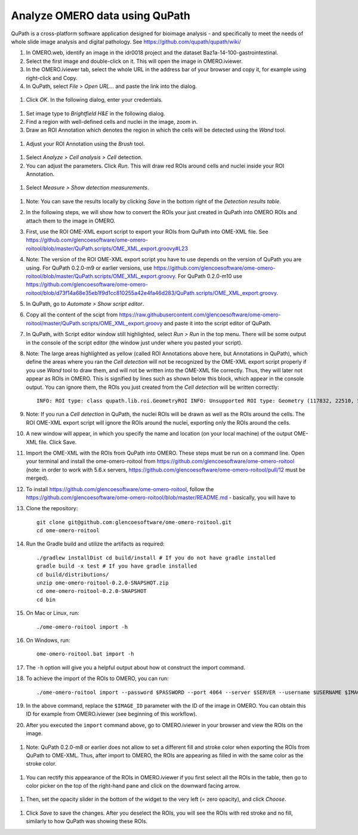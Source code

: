 Analyze OMERO data using QuPath
===============================

QuPath is a cross-platform software application designed for bioimage analysis - and specifically to meet the needs of whole slide image analysis and digital pathology.
See \ https://github.com/qupath/qupath/wiki/

#. In OMERO.web, identify an image in the idr0018 project and the dataset Baz1a-14-100-gastrointestinal.

#. Select the first image and double-click on it. This will open the image in OMERO.iviewer.

#. In the OMERO.iviewer tab, select the whole URL in the address bar of your browser and copy it, for example using right-click and Copy.

#. In QuPath, select *File > Open URL...* and paste the link into the dialog.

  .. image:: images/qupath1.png

#. Click *OK*. In the following dialog, enter your credentials.

  .. image:: images/qupath2.png

#. Set image type to *Brightfield H&E* in the following dialog.

#. Find a region with well-defined cells and nuclei in the image, zoom in.

#. Draw an ROI Annotation which denotes the region in which the cells will be detected using the *Wand* tool. 

  .. image:: images/qupath3.png

#. Adjust your ROI Annotation using the *Brush* tool.

  .. image:: images/qupath4.png

#. Select *Analyze > Cell analysis > Cell* detection.

#. You can adjust the parameters. Click *Run*. This will draw red ROIs around cells and nuclei inside your ROI Annotation.

  .. image:: images/qupath5.png

#. Select *Measure > Show detection measurements*.

  .. image:: images/qupath6.png

#. Note: You can save the results locally by clicking *Save* in the bottom right of the *Detection results table*.

#. In the following steps, we will show how to convert the ROIs your just created in QuPath into OMERO ROIs and attach them to the image in OMERO.

#. First, use the ROI OME-XML export script to export your ROIs from QuPath into OME-XML file. See https://github.com/glencoesoftware/ome-omero-roitool/blob/master/QuPath.scripts/OME_XML_export.groovy#L23

#. Note: The version of the ROI OME-XML export script you have to use depends on the version of QuPath you are using. For QuPath 0.2.0-m9 or earlier versions, use https://github.com/glencoesoftware/ome-omero-roitool/blob/master/QuPath.scripts/OME_XML_export.groovy. For QuPath 0.2.0-m10 use https://github.com/glencoesoftware/ome-omero-roitool/blob/d73f14a68e35eb1f9d1cc810255a42e4fa46d283/QuPath.scripts/OME_XML_export.groovy.

#. In QuPath, go to *Automate > Show script editor*.

#. Copy all the content of the scipt from https://raw.githubusercontent.com/glencoesoftware/ome-omero-roitool/master/QuPath.scripts/OME_XML_export.groovy and paste it into the script editor of QuPath. 

#. In QuPath, with Script editor window still highlighted, select *Run > Run* in the top menu. There will be some output in the console of the script editor (the window just under where you pasted your script).

#. Note: The large areas highlighted as yellow (called ROI Annotations above here, but Annotations in QuPath), which define the areas where you ran the *Cell detection* will not be recognized by the OME-XML export script properly if you use *Wand* tool to draw them, and will not be written into the OME-XML file correctly. Thus, they will later not appear as ROIs in OMERO. This is signified by lines such as shown below this block, which appear in the console output. You can ignore them, the ROIs you just created from the *Cell detection* will be written correctly::

      INFO: ROI type: class qupath.lib.roi.GeometryROI INFO: Unsupported ROI type: Geometry (117832, 22510, 562, 330)

#. Note: If you run a *Cell detection* in QuPath, the nuclei ROIs will be drawn as well as the ROIs around the cells. The ROI OME-XML export script will ignore the ROIs around the nuclei, exporting only the ROIs around the cells.

#. A new window will appear, in which you specify the name and location (on your local machine) of the output OME-XML file. Click Save.

#. Import the OME-XML with the ROIs from QuPath into OMERO. These steps must be run on a command line. Open your terminal and install the ome-omero-roitool from https://github.com/glencoesoftware/ome-omero-roitool (note: in order to work with 5.6.x servers, https://github.com/glencoesoftware/ome-omero-roitool/pull/12 must be merged).

#. To install https://github.com/glencoesoftware/ome-omero-roitool, follow the https://github.com/glencoesoftware/ome-omero-roitool/blob/master/README.md - basically, you will have to 


#. Clone the repository::

      git clone git@github.com:glencoesoftware/ome-omero-roitool.git
      cd ome-omero-roitool

#. Run the Gradle build and utilize the artifacts as required::

      ./gradlew installDist cd build/install # If you do not have gradle installed
      gradle build -x test # If you have gradle installed
      cd build/distributions/
      unzip ome-omero-roitool-0.2.0-SNAPSHOT.zip
      cd ome-omero-roitool-0.2.0-SNAPSHOT
      cd bin

#. On Mac or Linux, run::

      ./ome-omero-roitool import -h

#. On Windows, run::

      ome-omero-roitool.bat import -h

#. The ``-h`` option will give you a helpful output about how ot construct the import command.

#. To achieve the import of the ROIs to OMERO, you can run::

      ./ome-omero-roitool import --password $PASSWORD --port 4064 --server $SERVER --username $USERNAME $IMAGE_ID $PATH/TO/OME-XML/FILE

#. In the above command, replace the ``$IMAGE_ID`` parameter with the ID of the image in OMERO. You can obtain this ID for example from OMERO.iviewer (see beginning of this workflow).

#. After you executed the ``import`` command above, go to OMERO.iviewer in your browser and view the ROIs on the image.

  .. image:: images/qupath7.png

#. Note: QuPath 0.2.0-m8 or earlier does not allow to set a different fill and stroke color when exporting the ROIs from QuPath to OME-XML. Thus, after import to OMERO, the ROIs are appearing as filled in with the same color as the stroke color.

  .. image:: images/qupath8.png

#. You can rectify this appearance of the ROIs in OMERO.iviewer if you first select all the ROIs in the table, then go to color picker on the top of the right-hand pane and click on the downward facing arrow.

  .. image:: images/qupath9.png

#. Then, set the opacity slider in the bottom of the widget to the very left (= zero opacity), and click *Choose*.

  .. image:: images/qupath10.png

#. Click *Save* to save the changes. After you deselect the ROIs, you will see the ROIs with red stroke and no fill, similarly to how QuPath was showing these ROIs.
